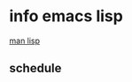 
* info emacs lisp
[[https://www.gnu.org/software/emacs/manual/html_node/elisp/index.html#Top][man lisp]]
** schedule
